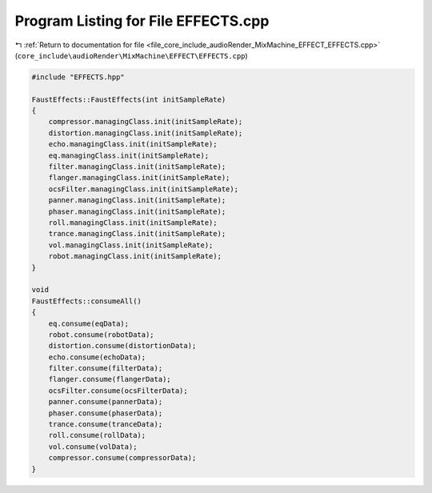 
.. _program_listing_file_core_include_audioRender_MixMachine_EFFECT_EFFECTS.cpp:

Program Listing for File EFFECTS.cpp
====================================

|exhale_lsh| :ref:`Return to documentation for file <file_core_include_audioRender_MixMachine_EFFECT_EFFECTS.cpp>` (``core_include\audioRender\MixMachine\EFFECT\EFFECTS.cpp``)

.. |exhale_lsh| unicode:: U+021B0 .. UPWARDS ARROW WITH TIP LEFTWARDS

.. code-block:: cpp

   #include "EFFECTS.hpp"
   
   FaustEffects::FaustEffects(int initSampleRate)
   {
       compressor.managingClass.init(initSampleRate);
       distortion.managingClass.init(initSampleRate);
       echo.managingClass.init(initSampleRate);
       eq.managingClass.init(initSampleRate);
       filter.managingClass.init(initSampleRate);
       flanger.managingClass.init(initSampleRate);
       ocsFilter.managingClass.init(initSampleRate);
       panner.managingClass.init(initSampleRate);
       phaser.managingClass.init(initSampleRate);
       roll.managingClass.init(initSampleRate);
       trance.managingClass.init(initSampleRate);
       vol.managingClass.init(initSampleRate);
       robot.managingClass.init(initSampleRate);
   }
   
   void
   FaustEffects::consumeAll()
   {
       eq.consume(eqData);
       robot.consume(robotData);
       distortion.consume(distortionData);
       echo.consume(echoData);
       filter.consume(filterData);
       flanger.consume(flangerData);
       ocsFilter.consume(ocsFilterData);
       panner.consume(pannerData);
       phaser.consume(phaserData);
       trance.consume(tranceData);
       roll.consume(rollData);
       vol.consume(volData);
       compressor.consume(compressorData);
   }
